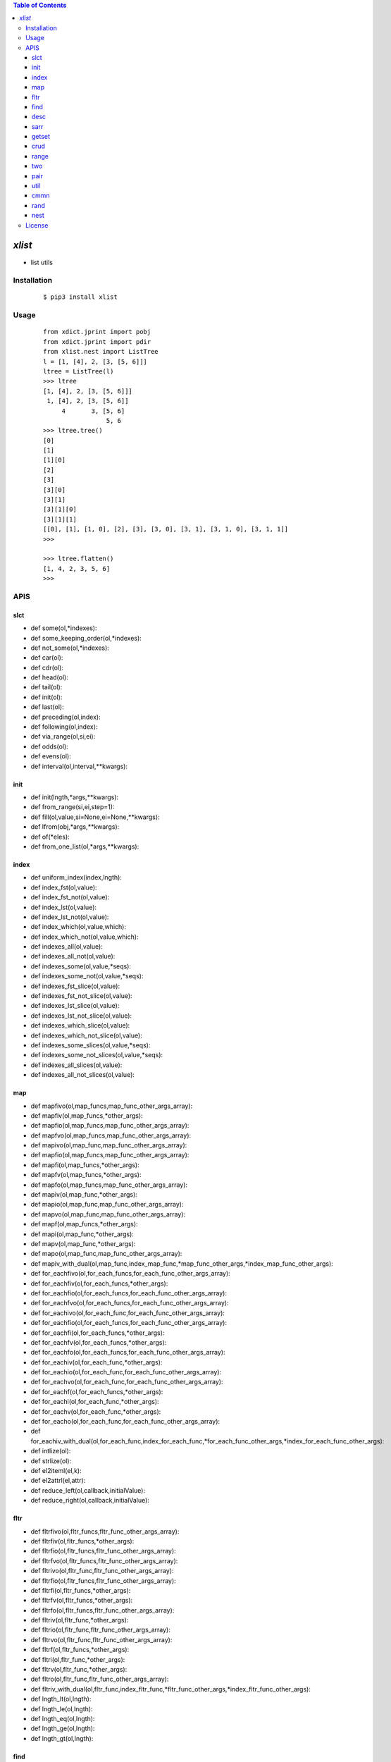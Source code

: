 .. contents:: Table of Contents
   :depth: 5


*xlist*
------------

- list utils

Installation
============

    ::
    
        $ pip3 install xlist

Usage
=====
    
    ::
        
        from xdict.jprint import pobj
        from xdict.jprint import pdir
        from xlist.nest import ListTree
        l = [1, [4], 2, [3, [5, 6]]]
        ltree = ListTree(l)
        >>> ltree
        [1, [4], 2, [3, [5, 6]]]
         1, [4], 2, [3, [5, 6]]
             4       3, [5, 6]
                         5, 6
        >>> ltree.tree()
        [0]
        [1]
        [1][0]
        [2]
        [3]
        [3][0]
        [3][1]
        [3][1][0]
        [3][1][1]
        [[0], [1], [1, 0], [2], [3], [3, 0], [3, 1], [3, 1, 0], [3, 1, 1]]
        >>>
        
        >>> ltree.flatten()
        [1, 4, 2, 3, 5, 6]
        >>>


APIS
====


slct
~~~~
- def some(ol,*indexes):
- def some_keeping_order(ol,*indexes):
- def not_some(ol,*indexes):
- def car(ol):
- def cdr(ol):
- def head(ol):
- def tail(ol):
- def init(ol):
- def last(ol):
- def preceding(ol,index):
- def following(ol,index):
- def via_range(ol,si,ei):
- def odds(ol):
- def evens(ol):
- def interval(ol,interval,**kwargs):


init
~~~~
- def init(lngth,*args,**kwargs):
- def from_range(si,ei,step=1):
- def fill(ol,value,si=None,ei=None,**kwargs):
- def lfrom(obj,*args,**kwargs):
- def of(*eles):
- def from_one_list(ol,*args,**kwargs):


index
~~~~~
- def uniform_index(index,lngth):
- def index_fst(ol,value):
- def index_fst_not(ol,value):
- def index_lst(ol,value):
- def index_lst_not(ol,value):
- def index_which(ol,value,which):
- def index_which_not(ol,value,which):
- def indexes_all(ol,value):
- def indexes_all_not(ol,value):
- def indexes_some(ol,value,*seqs):
- def indexes_some_not(ol,value,*seqs):
- def indexes_fst_slice(ol,value):
- def indexes_fst_not_slice(ol,value):
- def indexes_lst_slice(ol,value):
- def indexes_lst_not_slice(ol,value):
- def indexes_which_slice(ol,value):
- def indexes_which_not_slice(ol,value):
- def indexes_some_slices(ol,value,*seqs):
- def indexes_some_not_slices(ol,value,*seqs):
- def indexes_all_slices(ol,value):
- def indexes_all_not_slices(ol,value):

map
~~~
- def mapfivo(ol,map_funcs,map_func_other_args_array):
- def mapfiv(ol,map_funcs,*other_args):
- def mapfio(ol,map_funcs,map_func_other_args_array):
- def mapfvo(ol,map_funcs,map_func_other_args_array):
- def mapivo(ol,map_func,map_func_other_args_array):
- def mapfio(ol,map_funcs,map_func_other_args_array):
- def mapfi(ol,map_funcs,*other_args):
- def mapfv(ol,map_funcs,*other_args):
- def mapfo(ol,map_funcs,map_func_other_args_array):
- def mapiv(ol,map_func,*other_args):
- def mapio(ol,map_func,map_func_other_args_array):
- def mapvo(ol,map_func,map_func_other_args_array):
- def mapf(ol,map_funcs,*other_args):
- def mapi(ol,map_func,*other_args):
- def mapv(ol,map_func,*other_args):
- def mapo(ol,map_func,map_func_other_args_array):
- def mapiv_with_dual(ol,map_func,index_map_func,*map_func_other_args,*index_map_func_other_args):
- def for_eachfivo(ol,for_each_funcs,for_each_func_other_args_array):
- def for_eachfiv(ol,for_each_funcs,*other_args):
- def for_eachfio(ol,for_each_funcs,for_each_func_other_args_array):
- def for_eachfvo(ol,for_each_funcs,for_each_func_other_args_array):
- def for_eachivo(ol,for_each_func,for_each_func_other_args_array):
- def for_eachfio(ol,for_each_funcs,for_each_func_other_args_array):
- def for_eachfi(ol,for_each_funcs,*other_args):
- def for_eachfv(ol,for_each_funcs,*other_args):
- def for_eachfo(ol,for_each_funcs,for_each_func_other_args_array):
- def for_eachiv(ol,for_each_func,*other_args):
- def for_eachio(ol,for_each_func,for_each_func_other_args_array):
- def for_eachvo(ol,for_each_func,for_each_func_other_args_array):
- def for_eachf(ol,for_each_funcs,*other_args):
- def for_eachi(ol,for_each_func,*other_args):
- def for_eachv(ol,for_each_func,*other_args):
- def for_eacho(ol,for_each_func,for_each_func_other_args_array):
- def for_eachiv_with_dual(ol,for_each_func,index_for_each_func,*for_each_func_other_args,*index_for_each_func_other_args):
- def intlize(ol):
- def strlize(ol):  
- def el2iteml(el,k):
- def el2attrl(el,attr):
- def reduce_left(ol,callback,initialValue):
- def reduce_right(ol,callback,initialValue):


fltr
~~~~
- def fltrfivo(ol,fltr_funcs,fltr_func_other_args_array):
- def fltrfiv(ol,fltr_funcs,*other_args):
- def fltrfio(ol,fltr_funcs,fltr_func_other_args_array):
- def fltrfvo(ol,fltr_funcs,fltr_func_other_args_array):
- def fltrivo(ol,fltr_func,fltr_func_other_args_array):
- def fltrfio(ol,fltr_funcs,fltr_func_other_args_array):
- def fltrfi(ol,fltr_funcs,*other_args):
- def fltrfv(ol,fltr_funcs,*other_args):
- def fltrfo(ol,fltr_funcs,fltr_func_other_args_array):
- def fltriv(ol,fltr_func,*other_args):
- def fltrio(ol,fltr_func,fltr_func_other_args_array):
- def fltrvo(ol,fltr_func,fltr_func_other_args_array):
- def fltrf(ol,fltr_funcs,*other_args):
- def fltri(ol,fltr_func,*other_args):
- def fltrv(ol,fltr_func,*other_args):
- def fltro(ol,fltr_func,fltr_func_other_args_array):
- def fltriv_with_dual(ol,fltr_func,index_fltr_func,*fltr_func_other_args,*index_fltr_func_other_args):
- def lngth_lt(ol,lngth):
- def lngth_le(ol,lngth):
- def lngth_eq(ol,lngth):
- def lngth_ge(ol,lngth):
- def lngth_gt(ol,lngth):

find
~~~~
- def find_fst_iv(ol,test_func,*args):
- def find_fst_v(ol,test_func,*args):
- def find_fst_i(ol,test_func,*args):
- def find_fst_not_iv(ol,test_func,*args):
- def find_fst_not_v(ol,test_func,*args):
- def find_fst_not_i(ol,test_func,*args):
- def find_lst_iv(ol,test_func,*args):
- def find_lst_i(ol,test_func,*args):
- def find_lst_v(ol,test_func,*args):
- def find_lst_not_iv(ol,test_func,*args):
- def find_lst_not_i(ol,test_func,*args):
- def find_lst_not_v(ol,test_func,*args):
- def find_which_iv(ol,test_func,which,*args):
- def find_which_i(ol,test_func,which,*args):
- def find_which_v(ol,test_func,which,*args):
- def find_which_not_iv(ol,test_func,which,*args):
- def find_which_not_i(ol,test_func,which,*args):
- def find_which_not_v(ol,test_func,which,*args):
- def find_some_iv(ol,test_func,*seqs,**kwargs):
- def find_some_i(ol,test_func,*seqs,**kwargs):
- def find_some_v(ol,test_func,*seqs,**kwargs):
- def find_some_not_iv(ol,test_func,*seqs,**kwargs):
- def find_some_not_i(ol,test_func,*seqs,**kwargs):
- def find_some_not_v(ol,test_func,*seqs,**kwargs):
- def find_all_iv(ol,test_func,*args):
- def find_all_i(ol,test_func,*args):
- def find_all_v(ol,test_func,*args):
- def find_all_not_iv(ol,test_func,*args):
- def find_all_not_i(ol,test_func,*args):
- def find_all_not_v(ol,test_func,*args):
- def find_fst_gt_iv(ol,value):
- def find_fst_gt_i(ol,value):
- def find_fst_gt_v(ol,value):
- def find_lst_gt_iv(ol,value):
- def find_lst_gt_i(ol,value):
- def find_lst_gt_v(ol,value):
- def find_which_gt_iv(ol,value):
- def find_which_gt_i(ol,value):
- def find_which_gt_v(ol,value):
- def find_some_gt_iv(ol,value,*seqs):
- def find_some_gt_i(ol,value,*seqs):
- def find_some_gt_v(ol,value,*seqs):
- def find_all_gt_iv(ol,value):
- def find_all_gt_i(ol,value):
- def find_all_gt_v(ol,value):
- def find_fst_lt_iv(ol,value):
- def find_fst_lt_i(ol,value):
- def find_fst_lt_v(ol,value):
- def find_lst_lt_iv(ol,value):
- def find_lst_lt_i(ol,value):
- def find_lst_lt_v(ol,value):
- def find_which_lt_iv(ol,value):
- def find_which_lt_i(ol,value):
- def find_which_lt_v(ol,value):
- def find_some_lt_iv(ol,value,*seqs):
- def find_some_lt_i(ol,value,*seqs):
- def find_some_lt_v(ol,value,*seqs):
- def find_all_lt_iv(ol,value):
- def find_all_lt_i(ol,value):
- def find_all_lt_v(ol,value):
- def find_fst_eq_iv(ol,value):
- def find_fst_eq_i(ol,value):
- def find_fst_eq_v(ol,value):
- def find_lst_eq_iv(ol,value):
- def find_lst_eq_i(ol,value):
- def find_lst_eq_v(ol,value):
- def find_which_eq_iv(ol,value):
- def find_which_eq_i(ol,value):
- def find_which_eq_v(ol,value):
- def find_some_eq_iv(ol,value,*seqs):
- def find_some_eq_i(ol,value,*seqs):
- def find_some_eq_v(ol,value,*seqs):
- def find_all_eq_iv(ol,value):
- def find_all_eq_i(ol,value):
- def find_all_eq_v(ol,value):



desc
~~~~
- def vil_dict(l):
- def ivdict(ol):
- def vidict(arr):
- def mirror_dict(arr):
- def table(l,**kwargs):
- def vil_dict_after_vtrans(l,*other_args,trans_func=lambda r:r):


sarr
~~~~
- def fltrv_via_loose_in(arr,k):
- def is_loose_in(arr,k):
- def fltrv_via_loose_contain(arr,k):
- def is_loose_contain(arr,k):
- def fltrv_via_regex_match(arr,regex):
- def is_regex_match(arr,regex):
- def lcstr(s0,s1):


getset
~~~~~~
- def get_via_pl(ol,pathlist):
- def get_via_pl2(pathlist,ol):
- def get_via_sibseqs(ol,*sibseqs):
- def set_via_pl(ol,pathlist,value):
- def set_via_sibseqs(ol,value,*sibseqs):
- def del_via_pl(ol,pathlist):
- def del_via_sibseqs(ol,*sibseqs):
- def set_via_il_vl(ol,indexes,values):
- def set_via_ivlist(ol,*iv_tuples):
- def pl_to_bracket_str(path_list):
- def bracket_str_to_pl(gs):

crud
~~~~
- def append(ol,ele,**kwargs):
- def push(ol,ele,**kwargs):
- def append_some(ol,*eles,**kwargs):
- def prepend(ol,ele,**kwargs):
- def extend(ol,nl,**kwargs):
- def prextend(ol,nl,**kwargs):
- def prepend_some(ol,*eles,**kwargs):
- def unshift(ol,*eles,**kwargs):
- def concat(*arrays,**kwargs):
- def cons(head_ele,l,**kwargs):
- def insert(ol,start_index,ele,**kwargs):
- def insert_some(ol,start_index,*eles,**kwargs):
- def insert_many(ol,eles,locs,**kwargs):
- def insert_section(ol,sec,loc,**kwargs):
- def insert_sections_some(ol,*secs,**kwargs):
- def insert_sections_many(ol,secs,locs,**kwargs):
- def repeat_every(l,times):
- def apadding(l,lngth,val):
- def prepadding(l,lngth,val):
- def pop(ol,index,**kwargs):
- def shift(ol,**kwargs):
- def cond_pop(ol,index,**kwargs):
- def pop_range(ol,start_index,end_index,**kwargs):
- def pop_some(ol,*indexes,**kwargs):
- def another_pop_some(l,*seqs):
- def rm_fst(ol,value,**kwargs):
- def rm_fst_not(ol,value,**kwargs):
- def rm_lst(ol,value,**kwargs):
- def rm_lst_not(ol,value,**kwargs):
- def rm_which(ol,value,which,**kwargs):
- def rm_which_not(ol,value,which,**kwargs):
- def rm_some(ol,value,*seqs,**kwargs):
- def rm_some_not(ol,value,*seqs,**kwargs):
- def rm_all(ol,value,**kwargs):
- def rm_all_not(ol,value,**kwargs):
- def rm_many(ol,values,seqs,**kwargs):
- def rm_many_not(ol,values,seqs,**kwargs):
- def reverse(ol,**kwargs):
- def splice(ol,start,deleteCount,*eles,**kwargs):
- def interleave(*arrays,**kwargs):
- def deinterleave(ol,gnum):
- def split(ol,value,*whiches,**kwargs):
- def repl_some(ol,value,*indexes,**kwargs)
- def repl_some_eq(ol,src_value,dst_value,*seqs,**kwargs):
- def repl_fst_eq(ol,src_value,dst_value,**kwargs):
- def repl_lst_eq(ol,src_value,dst_value,**kwargs):
- def repl_which_eq(ol,src_value,dst_value,which,**kwargs):
- def repl_all_eq(ol,src_value,dst_value,**kwargs):
- def cond_repl_some(ol,cond_func,dst_value,*seqs,**kwargs):
- def cond_repl_which(ol,cond_func,dst_value,which,**kwargs):
- def cond_repl_fst(ol,cond_func,dst_value,**kwargs):
- def cond_repl_lst(ol,cond_func,dst_value,**kwargs):
- def cond_repl_all(ol,cond_func,dst_value,**kwargs):



range
~~~~~
- def compress(ol):
- def decompress(cl):
- def spanize(break_points,length):
- def fullfill_spans(spans,lngth):
- def get_supplement_of_spans(spans,lngth):
- def get_span_loc(spans,word_loc):
- def broke_via_seqs(ol,break_points):
- def broke_via_some(ol,*break_points):
- def where_index_interval(ol,value):
- def where_value_interval(ol,value):
- def upper_bound(ol,value):
- def lower_bound(ol,value):
- def chunk(ol,interval):


two
~~~
- def comprise(list1,list2,**kwargs):
- def diff_indexes(l1,l2):
- def diff_values(l1,l2):
- def same_indexes(l1,l2):
- def same_values(l1,l2):
- def intersection(ol1,ol2):
- def shorter(ol1,ol2):
- def longer(ol1,ol2):
- def ordered_intersection(ol1,ol2):
- def fullinfo_intersection(ol1,ol2,**kwargs):
- def union(ol1,ol2):
- def difference(ol1,ol2):
- def fst_cmmn_val_index(l0,l1,**kwargs):
- def fst_cmmn_val(l0,l1,**kwargs):



pair
~~~~
- def find_lst_ipair_when_fstltsnd(arr):
- def find_lst_vpair_when_fstltsnd(arr):
- def find_lst_ipair_when_fstgtsnd(arr):
- def find_lst_vpair_when_fstgtsnd(arr):



util
~~~~
- def fcp(ol):
- def max_length(ol):
- def entries(ol):
- def includes(ol,value):
- def to_str(ol):
- def to_src(ol):
- def every(ol,test_func,*args,**kwargs):
- def any(ol,test_func,*args,**kwargs):
- def combinations(arr,*args):

cmmn
~~~~
- def deepcopy_wrapper(func):
- def keep_ptr_replace(ol,nl):
- def inplace_wrapper(func):
- def identity(obj):
- def dflt_kwargs(k,dflt,**kwargs):


rand
~~~~
- def rand_some_indexes(si,ei,n,**kwargs):
- def rand_sub(arr,*args,**kwargs):


nest
~~~~
- class ListTree():
- ltree.ancestlize(           
- ltree.ancestor_paths(       
- ltree.ancestors(            
- ltree.cond_search(          
- ltree.depth                 
- ltree.desc                  
- ltree.descendant_paths(     
- ltree.descendants(          
- ltree.dig(                  
- ltree.flatWidth             
- ltree.flatten(              
- ltree.followingSibPaths(    
- ltree.followingSibs(        
- ltree.following_sib_paths(  
- ltree.following_sibs(       
- ltree.include(              
- ltree.lcin(                 
- ltree.lcin_path(            
- ltree.level(                
- ltree.list                  
- ltree.loc(                  
- ltree.loc2path(             
- ltree.locpath_mapping       
- ltree.lsib(                 
- ltree.lsib_path(            
- ltree.maxLevelWidth         
- ltree.nextSibPath(          
- ltree.nextSibling(          
- ltree.parent(               
- ltree.parent_path(          
- ltree.path(                 
- ltree.path2loc(             
- ltree.pathloc_mapping       
- ltree.precedingSibPaths(    
- ltree.precedingSibs(        
- ltree.preceding_sib_paths(  
- ltree.preceding_sibs(       
- ltree.prevSibPath(          
- ltree.prevSibling(          
- ltree.rcin(                 
- ltree.rcin_path(
- ltree.rsib(
- ltree.rsib_path(
- ltree.search(
- ltree.showlog
- ltree.showroute(
- ltree.sib_paths(
- ltree.sibs(
- ltree.someSibPaths(
- ltree.someSibs(
- ltree.some_sib_paths(
- ltree.some_sibs(
- ltree.son_paths(
- ltree.sons(
- ltree.total
- ltree.trace
- ltree.tree(
- ltree.whichSib(
- ltree.whichSibPath(
- ltree.which_sib(
- ltree.which_sib_path(

License
=======

- MIT
